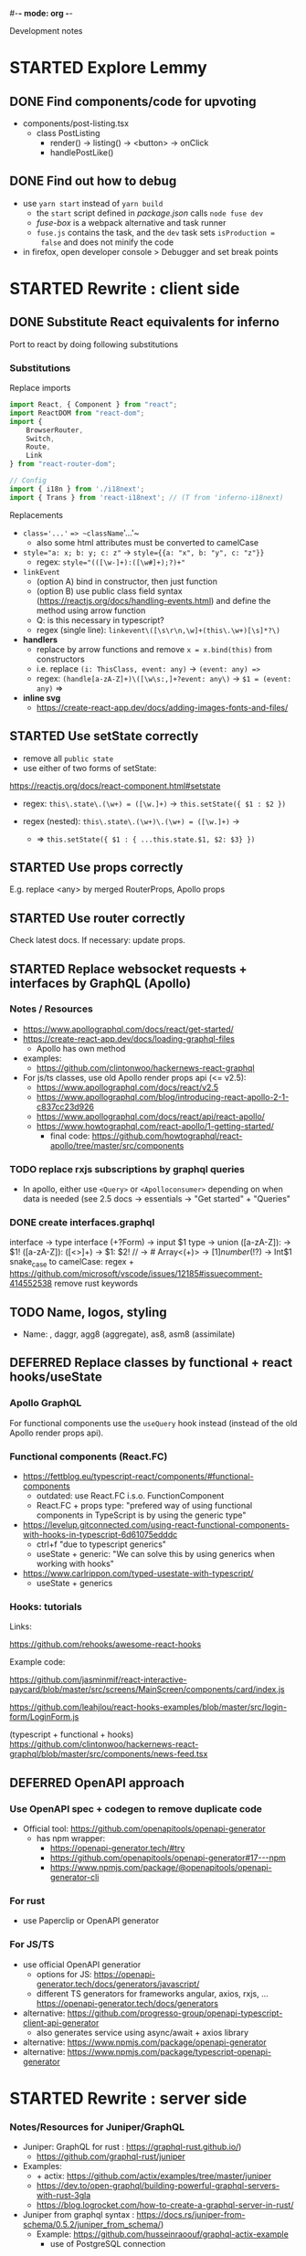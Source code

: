 #-*- mode: org -*-
#+TODO: TODO STARTED WAITING | DEFERRED DONE CANCELLED


Development notes

* STARTED Explore Lemmy

** DONE Find components/code for upvoting

- components/post-listing.tsx
    - class PostListing
        - render() -> listing() -> <button> -> onClick
        - handlePostLike()

** DONE Find out how to debug

- use =yarn start= instead of =yarn build=
    - the =start= script defined in /package.json/ calls =node fuse dev=
    - /fuse-box/ is a webpack alternative and task runner
    - =fuse.js= contains the task, and the =dev= task sets =isProduction =
      false= and does not minify the code

- in firefox, open developer console > Debugger and set break points

* STARTED Rewrite : client side

** DONE Substitute React equivalents for inferno
   CLOSED: [2020-06-25 Thu 15:31]

Port to react by doing following substitutions

*** Substitutions

Replace imports

#+BEGIN_SRC typescript
import React, { Component } from "react";
import ReactDOM from "react-dom";
import {
    BrowserRouter,
    Switch,
    Route,
    Link
} from "react-router-dom";

// Config
import { i18n } from './i18next';
import { Trans } from 'react-i18next'; // (T from 'inferno-i18next)
#+END_SRC

Replacements

- ~class='...'~ ==> ~className='...'~
    - also some html attributes must be converted to camelCase

- ~style="a: x; b: y; c: z"~ -> ~style={{a: "x", b: "y", c: "z"}}~
    - regex: ~style="(([\w-]+):([\w#]+);?)+"~

- ~linkEvent~
    - (option A) bind in constructor, then just function
    - (option B) use public class field syntax (https://reactjs.org/docs/handling-events.html)
      and define the method using arrow function
    - Q: is this necessary in typescript?
    - regex (single line): ~linkevent\([\s\r\n,\w]+(this\.\w+)[\s]*?\)~

- **handlers**
    - replace by arrow functions and remove ~x = x.bind(this)~ from constructors
    - i.e. replace ~(i: ThisClass, event: any)~ -> ~(event: any) =>~
    - regex: ~(handle[a-zA-Z]+)\([\w\s:,]+?event: any\)~ -> ~$1 = (event: any)~
      =>

- **inline svg**
    - https://create-react-app.dev/docs/adding-images-fonts-and-files/


** STARTED Use setState correctly

- remove all ~public state~
- use either of two forms of setState:
https://reactjs.org/docs/react-component.html#setstate

- regex: ~this\.state\.(\w+) = ([\w.]+)~ -> ~this.setState({ $1 : $2 })~

- regex (nested): ~this\.state\.(\w+)\.(\w+) = ([\w.]+)~ ->
    - => ~this.setState({ $1 : { ...this.state.$1, $2: $3} })~

** STARTED Use props correctly

E.g. replace <any> by merged RouterProps, Apollo props


** STARTED Use router correctly

Check latest docs. If necessary: update props.


** STARTED Replace websocket requests + interfaces by GraphQL (Apollo)

*** Notes / Resources


- https://www.apollographql.com/docs/react/get-started/
- https://create-react-app.dev/docs/loading-graphql-files
    - Apollo has own method


- examples:
    - https://github.com/clintonwoo/hackernews-react-graphql

- For js/ts classes, use old Apollo render props api (<= v2.5):
    - https://www.apollographql.com/docs/react/v2.5
    - https://www.apollographql.com/blog/introducing-react-apollo-2-1-c837cc23d926
    - https://www.apollographql.com/docs/react/api/react-apollo/
    - https://www.howtographql.com/react-apollo/1-getting-started/
        - final code:
          https://github.com/howtographql/react-apollo/tree/master/src/components

*** TODO replace rxjs subscriptions by graphql queries

- In apollo, either use ~<Query>~ or ~<Apolloconsumer>~ depending on when data
  is needed (see 2.5 docs -> essentials -> "Get started" + "Queries"

*** DONE create interfaces.graphql

interface -> type
interface (\w+?Form) -> input $1
type -> union
([a-zA-Z]): -> $1!
([a-zA-Z]): ([\w<>]+) -> $1: $2!
// -> #
Array<(\w+)> -> [$1]
number(!?)$ -> Int$1
snake_case to camelCase: regex +
https://github.com/microsoft/vscode/issues/12185#issuecomment-414552538
remove rust keywords

** TODO Name, logos, styling

- Name: , daggr, agg8 (aggregate), as8, asm8 (assimilate)

** DEFERRED Replace classes by functional + react hooks/useState
   CLOSED: [2020-06-26 Fri 11:09]

*** Apollo GraphQL

For functional components use the ~useQuery~ hook instead
(instead of the old Apollo render props api).

*** Functional components (React.FC)

- https://fettblog.eu/typescript-react/components/#functional-components
    - outdated: use React.FC i.s.o. FunctionComponent
    - React.FC + props type: "prefered way of using functional components in
      TypeScript is by using the generic type"

- https://levelup.gitconnected.com/using-react-functional-components-with-hooks-in-typescript-6d61075edddc
    - ctrl+f "due to typescript generics"
    - useState + generic: "We can solve this by using generics when working with hooks"

- https://www.carlrippon.com/typed-usestate-with-typescript/
    - useState + generics

*** Hooks: tutorials

Links:

 https://github.com/rehooks/awesome-react-hooks

Example code:

https://github.com/jasminmif/react-interactive-paycard/blob/master/src/screens/MainScreen/components/card/index.js

https://github.com/leahjlou/react-hooks-examples/blob/master/src/login-form/LoginForm.js

(typescript + functional + hooks) https://github.com/clintonwoo/hackernews-react-graphql/blob/master/src/components/news-feed.tsx

** DEFERRED OpenAPI approach

*** Use OpenAPI spec + codegen to remove duplicate code

- Official tool: https://github.com/openapitools/openapi-generator
  - has npm wrapper:
    - https://openapi-generator.tech/#try
    - https://github.com/openapitools/openapi-generator#17---npm
    - https://www.npmjs.com/package/@openapitools/openapi-generator-cli

*** For rust

- use Paperclip or OpenAPI generator

*** For JS/TS

- use official OpenAPI generatior
    - options for JS: https://openapi-generator.tech/docs/generators/javascript/
    - different TS generators for frameworks angular, axios, rxjs, ...
      https://openapi-generator.tech/docs/generators

- alternative:
  https://github.com/progresso-group/openapi-typescript-client-api-generator
    - also generates service using async/await + axios library

- alternative: https://www.npmjs.com/package/openapi-generator
- alternative: https://www.npmjs.com/package/typescript-openapi-generator


* STARTED Rewrite : server side

*** Notes/Resources for Juniper/GraphQL


- Juniper: GraphQL for rust : https://graphql-rust.github.io/)
    - https://github.com/graphql-rust/juniper

- Examples:
    - + actix: https://github.com/actix/examples/tree/master/juniper
    - https://dev.to/open-graphql/building-powerful-graphql-servers-with-rust-3gla
    - https://blog.logrocket.com/how-to-create-a-graphql-server-in-rust/

- Juniper from graphql syntax : https://docs.rs/juniper-from-schema/0.5.2/juniper_from_schema/)
    - Example: https://github.com/husseinraoouf/graphql-actix-example
        - use of PostgreSQL connection

*** TODO implement schema and transactions with Juniper + Dgraph

- [X] define schema
     - load into dgraph instance for testing validity & queries

- [/] implement CRUD and list operations for all types in ~db/...~


4. [ ] organize api
     - see old ~routes/api.rs~: for now we can have one scope per operation type
         - this allows us to split up the graph schema with different root query
           and mutation for each operation type
         - however: this complicates things at the client side


**** current implementation

  - ~api/<type.rs>~ lists the operations, the input forms, and the response
    types

  - execution of these operations is implemented in each
    ~api/<type>.rs/Oper<op_type>~ trait implementation

    - this used the types and CRUD operations from ~db/<type>.rs~ to do the
      query/mutation using the input form, and put it in the response form.


**** simplified implementation

  - ~Oper<type>~ is converted into a Juniper Query, with the form types as
    GraphQL input types

     - all the operations (part of root query) must be implemented in a single
       Query block, e.g. in ~api/mod.rs~, but the input and output forms can be
       imported from submodules.

    - however, those queries can still be dispatched to ~Oper<type>~ in the
      submodule

    - NOTE: the server-side code will not really be simpified, you will still
      have API types and DB types. However, the client-side code will be
      simplified because of the exported graphQL operations (with the
      transactions defined in ~api/...~ being the single source of truth.


**** implementation using raw juniper

     - examples
         - https://github.com/graphql-rust/juniper/blob/master/juniper/src/tests/schema.rs

     - implement graphql transaction types in ~api/<type>.rs~
         - replace each ~Oper~ by a root Query member or implementation in the
           Juniper field if it is a raw DB type query

     - implement DB types in ~db/<type>.rs~

     - implement CRUD operations in ~db/<type>.rs~
         - the operations in ~api/...~ are dispatched to the CRUD implementation
           in ~db/...~
         - a generic trait for CRUD can be defined in the ~db/<type>.rs~
         - implementation of the CRUD trait for a specific DB can be in ~db/dbname/...~


**** implement resolvers

     - GraphQL transactions (Query, Mutation) need to resolve to DB transaction

     - shared fundamental types between frontend - backend
         - fundamental type queries/mutations can be implemented as simple
           resolver (e.g. using a template: just fill in fields)

     - frontent has extra types/transactions that must resolve to DB
       Queries/Mutations
         - e.g. PostView type (composed type, containing Post, or Post as
           interface)
         - these must be implemented as resolvers

     - steps to implement:
         1. check ~api/abc.rs~ for supported api operations and data types
              - each ~impl Perform for Oper<xyz>~ has the input form type and
                response type
         2. implement as graphql file (types, queries, mutations)
              - every *AbcForm* type becomes a mutation
              - every *AbcResponse* type becomes a query
         3. write DB resolvers for queries & mutations





*** CANCELLED define Juniper schema with PostgreSQL backend
    CLOSED: [2020-06-29 Mon 17:28]

Manual method:

- [ ] annotate Rust structs with Juniper macros
    - does not seem to be possible in
    - see types ~src/api/xyz.rx~ and ~src/db/{xyz.rs, xyz_view.rs}~

- [ ] implement queries and mutations
    - one Query object, one Mutation object

Automatic method:

- juniper-from-graphql -> declare struct -> decorate struct

*** TODO rewrite tests in each module

* STARTED Features

See project description  file [[file:~/cloudstore_p/notes/projects/project_taggit.md][taggit]]

** TODO composable ranking & moderation policies

*** tab bar with policies inside channel

Activate tab -> views channel filtered by that policy alone.

*** button to pin/combine policies

Pin button -> views channel filtered by currently active policies + this policy

** TODO RSS integration

*** RSS tab

Shown next to policies inside channel: your rss feeds for this channel.

** TODO social network integration

*** Social tab

Shown next to policies inside channel: your social feeds for this channel.
These are people/organizations followed on twitter, facebook, ...

** STARTED channels based on primary tag + default policies

*** STARTED menu bar with channels

Examples:
- mattermost sidebar (layout)
- devhub sidebar (press settings)

*** TODO channel definition

** TODO tag assignment and tag-based score

- Upvote action assigns #like tag
- tags shown by frequency
- post score assigned based on tags
- interactive menu for tag assignment based
    - https://github.com/brillout/awesome-react-components#tag-input
    - https://github.com/brillout/awesome-react-components#select

* React notes

For newcomers: there are basically two 'paradigms' for using React.

The first one is object-oriented using ES6 classes (regular classes in Typescript),
described [[https://reactjs.org/docs/state-and-lifecycle.html][here]].

The second one is functional, using React hooks, described [[https://reactjs.org/docs/hooks-intro.html][here]].

- data flows down and is usually passed from parent state to child props.
- you can skip this passing down using the Context API

** Example projects

list of projects: https://madewithreact.com/

typescript + classes + redux: https://github.com/withspectrum/spectrum

typescript + functional + hooks + redux: https://github.com/devhubapp/devhub

*** Mattermost : https://github.com/mattermost/mattermost-webapp

- [[https://github.com/mattermost/mattermost-webapp/blob/master/components/sidebar/][sidebar]]
